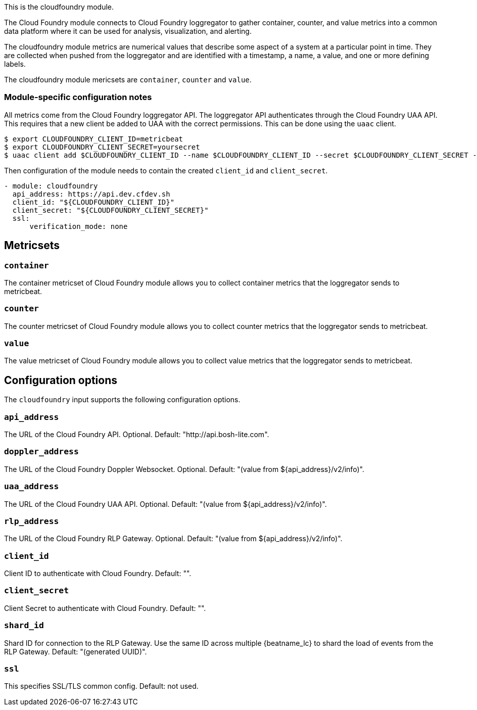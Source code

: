 This is the cloudfoundry module.

The Cloud Foundry module connects to Cloud Foundry loggregator to gather container, counter, and value metrics into a common data platform where it can be used for analysis, visualization, and alerting.


The cloudfoundry module metrics are numerical values that describe some aspect of a system at a particular point in time. They are collected when pushed from the loggregator and are identified with a timestamp, a name, a value, and one or more defining labels.

The cloudfoundry module mericsets are `container`, `counter` and `value`.

[float]
=== Module-specific configuration notes

All metrics come from the Cloud Foundry loggregator API. The loggregator API authenticates through the Cloud Foundry UAA API.
This requires that a new client be added to UAA with the correct permissions. This can be done using the `uaac` client.

[source,bash]
----
$ export CLOUDFOUNDRY_CLIENT_ID=metricbeat
$ export CLOUDFOUNDRY_CLIENT_SECRET=yoursecret
$ uaac client add $CLOUDFOUNDRY_CLIENT_ID --name $CLOUDFOUNDRY_CLIENT_ID --secret $CLOUDFOUNDRY_CLIENT_SECRET --authorized_grant_types client_credentials,refresh_token --authorities doppler.firehose,cloud_controller.admin_read_only
----

Then configuration of the module needs to contain the created `client_id` and `client_secret`.

[source,yaml]
----
- module: cloudfoundry
  api_address: https://api.dev.cfdev.sh
  client_id: "${CLOUDFOUNDRY_CLIENT_ID}"
  client_secret: "${CLOUDFOUNDRY_CLIENT_SECRET}"
  ssl:
      verification_mode: none
----


[float]
== Metricsets

[float]
=== `container`
The container metricset of Cloud Foundry module allows you to collect container metrics that the
loggregator sends to metricbeat.

[float]
=== `counter`
The counter metricset of Cloud Foundry module allows you to collect counter metrics that the
loggregator sends to metricbeat.

[float]
=== `value`
The value metricset of Cloud Foundry module allows you to collect value metrics that the
loggregator sends to metricbeat.


[float]
== Configuration options

The `cloudfoundry` input supports the following configuration options.

[float]
=== `api_address`

The URL of the Cloud Foundry API. Optional. Default: "http://api.bosh-lite.com".

[float]
=== `doppler_address`

The URL of the Cloud Foundry Doppler Websocket. Optional. Default: "(value from ${api_address}/v2/info)".

[float]
=== `uaa_address`

The URL of the Cloud Foundry UAA API. Optional. Default: "(value from ${api_address}/v2/info)".

[float]
=== `rlp_address`

The URL of the Cloud Foundry RLP Gateway. Optional. Default: "(value from ${api_address}/v2/info)".

[float]
=== `client_id`

Client ID to authenticate with Cloud Foundry. Default: "".

[float]
=== `client_secret`

Client Secret to authenticate with Cloud Foundry. Default: "".

[float]
=== `shard_id`

Shard ID for connection to the RLP Gateway. Use the same ID across multiple {beatname_lc} to shard the load of events
from the RLP Gateway. Default: "(generated UUID)".

[float]
=== `ssl`

This specifies SSL/TLS common config. Default: not used.
